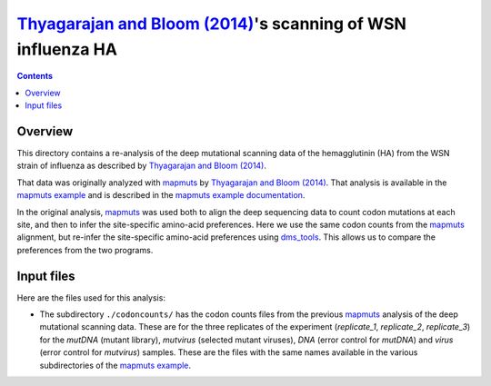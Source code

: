 ==========================================================================
`Thyagarajan and Bloom (2014)`_'s scanning of WSN influenza HA
==========================================================================

.. contents::

Overview
----------
This directory contains a re-analysis of the deep mutational scanning data of the hemagglutinin (HA) from the WSN strain of influenza as described by `Thyagarajan and Bloom (2014)`_.

That data was originally analyzed with `mapmuts`_ by `Thyagarajan and Bloom (2014)`_. That analysis is available in the `mapmuts example`_ and is described in the `mapmuts example documentation`_.

In the original analysis, `mapmuts`_ was used both to align the deep sequencing data to count codon mutations at each site, and then to infer the site-specific amino-acid preferences. Here we use the same codon counts from the `mapmuts`_ alignment, but re-infer the site-specific amino-acid preferences using `dms_tools`_. This allows us to compare the preferences from the two programs.

Input files
------------
Here are the files used for this analysis:

* The subdirectory ``./codoncounts/`` has the codon counts files from the previous `mapmuts`_ analysis of the deep mutational scanning data. These are for the three replicates of the experiment (*replicate_1*, *replicate_2*, *replicate_3*) for the *mutDNA* (mutant library), *mutvirus* (selected mutant viruses), *DNA* (error control for *mutDNA*) and *virus* (error control for *mutvirus*) samples. These are the files with the same names available in the various subdirectories of the `mapmuts example`_.


.. _`Thyagarajan and Bloom (2014)`: http://elifesciences.org/content/3/e03300
.. _`mapmuts`: http://jbloom.github.io/mapmuts/
.. _`mapmuts example`: https://github.com/jbloom/mapmuts/tree/master/examples/WSN_HA_2014Analysis
.. _`mapmuts example documentation`: http://jbloom.github.io/mapmuts/example_WSN_HA_2014Analysis.html
.. _`dms_tools`: https://github.com/jbloom/dms_tools
